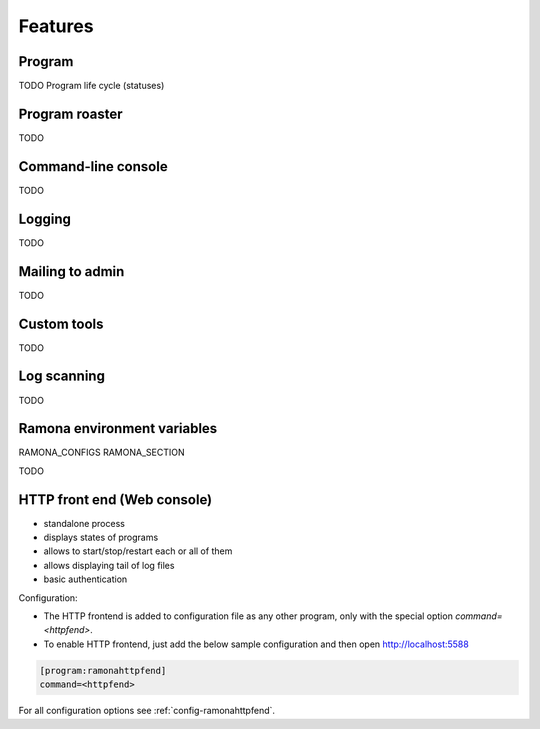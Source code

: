 
Features
========

Program
-------

TODO
Program life cycle (statuses)


Program roaster
---------------

TODO


Command-line console
--------------------

TODO


Logging
-------

TODO


Mailing to admin
----------------

TODO


Custom tools
------------

TODO


Log scanning
------------

TODO


Ramona environment variables
----------------------------

RAMONA_CONFIGS
RAMONA_SECTION

TODO



HTTP front end (Web console)
----------------------------

.. image:: img/httpfend.png
   :width: 600px

- standalone process
- displays states of programs 
- allows to start/stop/restart each or all of them
- allows displaying tail of log files 
- basic authentication

Configuration:

- The HTTP frontend is added to configuration file as any other program, only with the special option `command=<httpfend>`.
- To enable HTTP frontend, just add the below sample configuration and then open http://localhost:5588

.. code-block:: ini
  
  [program:ramonahttpfend]
  command=<httpfend>

For all configuration options see :ref:`config-ramonahttpfend`.